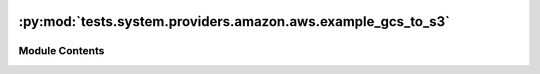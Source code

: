  .. Licensed to the Apache Software Foundation (ASF) under one
    or more contributor license agreements.  See the NOTICE file
    distributed with this work for additional information
    regarding copyright ownership.  The ASF licenses this file
    to you under the Apache License, Version 2.0 (the
    "License"); you may not use this file except in compliance
    with the License.  You may obtain a copy of the License at

 ..   http://www.apache.org/licenses/LICENSE-2.0

 .. Unless required by applicable law or agreed to in writing,
    software distributed under the License is distributed on an
    "AS IS" BASIS, WITHOUT WARRANTIES OR CONDITIONS OF ANY
    KIND, either express or implied.  See the License for the
    specific language governing permissions and limitations
    under the License.

:py:mod:`tests.system.providers.amazon.aws.example_gcs_to_s3`
=============================================================

.. py:module:: tests.system.providers.amazon.aws.example_gcs_to_s3


Module Contents
---------------

.. py:data:: GCP_PROJECT_ID
   :value: 'GCP_PROJECT_ID'



.. py:data:: sys_test_context_task



.. py:data:: DAG_ID
   :value: 'example_gcs_to_s3'



.. py:data:: test_context



.. py:data:: test_run
